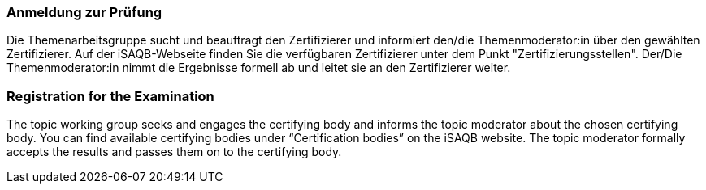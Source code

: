// tag::DE[]
=== Anmeldung zur Prüfung
Die Themenarbeitsgruppe sucht und beauftragt den Zertifizierer und informiert den/die Themenmoderator:in über den gewählten Zertifizierer.
Auf der iSAQB-Webseite finden Sie die verfügbaren Zertifizierer unter dem Punkt "Zertifizierungsstellen".
Der/Die Themenmoderator:in nimmt die Ergebnisse formell ab und leitet sie an den Zertifizierer weiter.

// end::DE[]

// tag::EN[]
=== Registration for the Examination
The topic working group seeks and engages the certifying body and informs the topic moderator about the chosen certifying body. You can find available certifying bodies under “Certification bodies” on the iSAQB website. The topic moderator formally accepts the results and passes them on to the certifying body.

// end::EN[]
